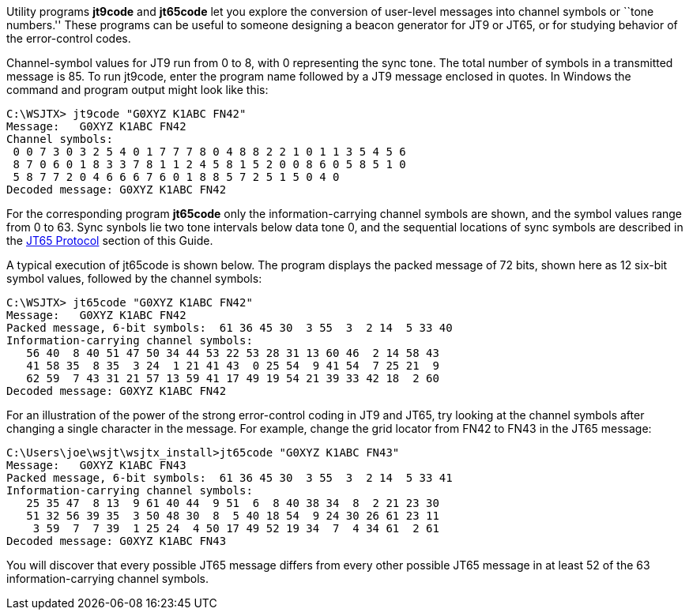 // Status=review

Utility programs *+jt9code+* and *+jt65code+* let you explore the
conversion of user-level messages into channel symbols or ``tone
numbers.'' These programs can be useful to someone designing a beacon
generator for JT9 or JT65, or for studying behavior of the
error-control codes.

Channel-symbol values for JT9 run from 0 to 8, with 0 representing the
sync tone.  The total number of symbols in a transmitted message is
85.  To run +jt9code+, enter the program name followed by a JT9
message enclosed in quotes.  In Windows the command and program output
might look like this:

 C:\WSJTX> jt9code "G0XYZ K1ABC FN42"
 Message:   G0XYZ K1ABC FN42
 Channel symbols:
  0 0 7 3 0 3 2 5 4 0 1 7 7 7 8 0 4 8 8 2 2 1 0 1 1 3 5 4 5 6
  8 7 0 6 0 1 8 3 3 7 8 1 1 2 4 5 8 1 5 2 0 0 8 6 0 5 8 5 1 0
  5 8 7 7 2 0 4 6 6 6 7 6 0 1 8 8 5 7 2 5 1 5 0 4 0
 Decoded message: G0XYZ K1ABC FN42

For the corresponding program *+jt65code+* only the
information-carrying channel symbols are shown, and the symbol values
range from 0 to 63.  Sync synbols lie two tone intervals below data
tone 0, and the sequential locations of sync symbols are described in
the <<JT65PRO,JT65 Protocol>> section of this Guide.

A typical execution of +jt65code+ is shown below.  The program
displays the packed message of 72 bits, shown here as 12 six-bit
symbol values, followed by the channel symbols:

 C:\WSJTX> jt65code "G0XYZ K1ABC FN42"
 Message:   G0XYZ K1ABC FN42
 Packed message, 6-bit symbols:  61 36 45 30  3 55  3  2 14  5 33 40
 Information-carrying channel symbols:
    56 40  8 40 51 47 50 34 44 53 22 53 28 31 13 60 46  2 14 58 43
    41 58 35  8 35  3 24  1 21 41 43  0 25 54  9 41 54  7 25 21  9
    62 59  7 43 31 21 57 13 59 41 17 49 19 54 21 39 33 42 18  2 60
 Decoded message: G0XYZ K1ABC FN42

For an illustration of the power of the strong error-control coding in
JT9 and JT65, try looking at the channel symbols after changing a
single character in the message.  For example, change the grid locator
from +FN42+ to +FN43+ in the JT65 message:

 C:\Users\joe\wsjt\wsjtx_install>jt65code "G0XYZ K1ABC FN43"
 Message:   G0XYZ K1ABC FN43
 Packed message, 6-bit symbols:  61 36 45 30  3 55  3  2 14  5 33 41
 Information-carrying channel symbols:
    25 35 47  8 13  9 61 40 44  9 51  6  8 40 38 34  8  2 21 23 30
    51 32 56 39 35  3 50 48 30  8  5 40 18 54  9 24 30 26 61 23 11
     3 59  7  7 39  1 25 24  4 50 17 49 52 19 34  7  4 34 61  2 61
 Decoded message: G0XYZ K1ABC FN43

You will discover that every possible JT65 message differs from every
other possible JT65 message in at least 52 of the 63
information-carrying channel symbols.
